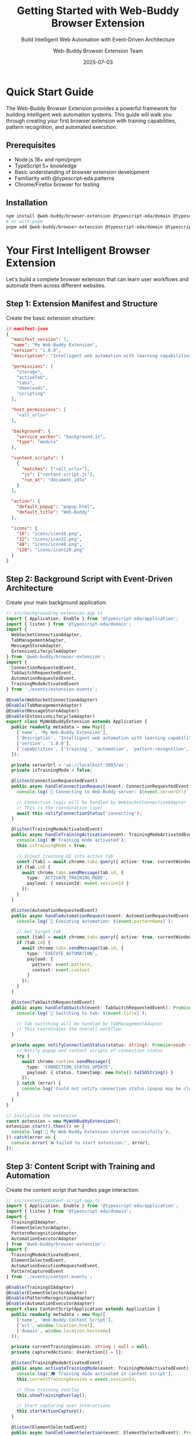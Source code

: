 #+TITLE: Getting Started with Web-Buddy Browser Extension
#+SUBTITLE: Build Intelligent Web Automation with Event-Driven Architecture
#+AUTHOR: Web-Buddy Browser Extension Team
#+DATE: 2025-07-03
#+LAYOUT: project
#+PROJECT: web-buddy-browser-extension

* Quick Start Guide

The Web-Buddy Browser Extension provides a powerful framework for building intelligent web automation systems. This guide will walk you through creating your first browser extension with training capabilities, pattern recognition, and automated execution.

** Prerequisites

- Node.js 18+ and npm/pnpm
- TypeScript 5+ knowledge
- Basic understanding of browser extension development
- Familiarity with @typescript-eda patterns
- Chrome/Firefox browser for testing

** Installation

#+BEGIN_SRC bash
npm install @web-buddy/browser-extension @typescript-eda/domain @typescript-eda/infrastructure @typescript-eda/application
# or with pnpm
pnpm add @web-buddy/browser-extension @typescript-eda/domain @typescript-eda/infrastructure @typescript-eda/application
#+END_SRC

* Your First Intelligent Browser Extension

Let's build a complete browser extension that can learn user workflows and automate them across different websites.

** Step 1: Extension Manifest and Structure

Create the basic extension structure:

#+BEGIN_SRC json
// manifest.json
{
  "manifest_version": 3,
  "name": "My Web-Buddy Extension",
  "version": "1.0.0",
  "description": "Intelligent web automation with learning capabilities",
  
  "permissions": [
    "storage",
    "activeTab",
    "tabs",
    "downloads",
    "scripting"
  ],
  
  "host_permissions": [
    "<all_urls>"
  ],
  
  "background": {
    "service_worker": "background.js",
    "type": "module"
  },
  
  "content_scripts": [
    {
      "matches": ["<all_urls>"],
      "js": ["content-script.js"],
      "run_at": "document_idle"
    }
  ],
  
  "action": {
    "default_popup": "popup.html",
    "default_title": "Web-Buddy"
  },
  
  "icons": {
    "16": "icons/icon16.png",
    "32": "icons/icon32.png",
    "48": "icons/icon48.png",
    "128": "icons/icon128.png"
  }
}
#+END_SRC

** Step 2: Background Script with Event-Driven Architecture

Create your main background application:

#+BEGIN_SRC typescript
// src/background/my-extension-app.ts
import { Application, Enable } from '@typescript-eda/application';
import { listen } from '@typescript-eda/domain';
import { 
  WebSocketConnectionAdapter,
  TabManagementAdapter,
  MessageStoreAdapter,
  ExtensionLifecycleAdapter 
} from '@web-buddy/browser-extension';
import {
  ConnectionRequestedEvent,
  TabSwitchRequestedEvent,
  AutomationRequestedEvent,
  TrainingModeActivatedEvent
} from './events/extension-events';

@Enable(WebSocketConnectionAdapter)
@Enable(TabManagementAdapter)
@Enable(MessageStoreAdapter)
@Enable(ExtensionLifecycleAdapter)
export class MyWebBuddyExtension extends Application {
  public readonly metadata = new Map([
    ['name', 'My Web-Buddy Extension'],
    ['description', 'Intelligent web automation with learning capabilities'],
    ['version', '1.0.0'],
    ['capabilities', ['training', 'automation', 'pattern-recognition', 'cross-site']]
  ]);

  private serverUrl = 'ws://localhost:3003/ws';
  private isTrainingMode = false;

  @listen(ConnectionRequestedEvent)
  public async handleConnectionRequest(event: ConnectionRequestedEvent): Promise<void> {
    console.log(`🔌 Connecting to Web-Buddy server: ${event.serverUrl}`);
    
    // Connection logic will be handled by WebSocketConnectionAdapter
    // This is the coordination layer
    await this.notifyConnectionStatus('connecting');
  }

  @listen(TrainingModeActivatedEvent)
  public async handleTrainingActivation(event: TrainingModeActivatedEvent): Promise<void> {
    console.log('🎓 Training mode activated');
    this.isTrainingMode = true;
    
    // Inject training UI into active tab
    const [tab] = await chrome.tabs.query({ active: true, currentWindow: true });
    if (tab.id) {
      await chrome.tabs.sendMessage(tab.id, {
        type: 'ACTIVATE_TRAINING_MODE',
        payload: { sessionId: event.sessionId }
      });
    }
  }

  @listen(AutomationRequestedEvent) 
  public async handleAutomationRequest(event: AutomationRequestedEvent): Promise<void> {
    console.log(`🤖 Executing automation: ${event.patternName}`);
    
    // Get target tab
    const [tab] = await chrome.tabs.query({ active: true, currentWindow: true });
    if (tab.id) {
      await chrome.tabs.sendMessage(tab.id, {
        type: 'EXECUTE_AUTOMATION',
        payload: {
          pattern: event.pattern,
          context: event.context
        }
      });
    }
  }

  @listen(TabSwitchRequestedEvent)
  public async handleTabSwitch(event: TabSwitchRequestedEvent): Promise<void> {
    console.log(`🔄 Switching to tab: ${event.title}`);
    
    // Tab switching will be handled by TabManagementAdapter
    // This coordinates the overall workflow
  }

  private async notifyConnectionStatus(status: string): Promise<void> {
    // Notify popup and content scripts of connection status
    try {
      await chrome.runtime.sendMessage({
        type: 'CONNECTION_STATUS_UPDATE',
        payload: { status, timestamp: new Date().toISOString() }
      });
    } catch (error) {
      console.log('Could not notify connection status (popup may be closed)');
    }
  }
}

// Initialize the extension
const extension = new MyWebBuddyExtension();
extension.start().then(() => {
  console.log('🚀 My Web-Buddy Extension started successfully');
}).catch(error => {
  console.error('❌ Failed to start extension:', error);
});
#+END_SRC

** Step 3: Content Script with Training and Automation

Create the content script that handles page interaction:

#+BEGIN_SRC typescript
// src/content/content-script-app.ts
import { Application, Enable } from '@typescript-eda/application';
import { listen } from '@typescript-eda/domain';
import {
  TrainingUIAdapter,
  ElementSelectorAdapter,
  PatternRecognitionAdapter,
  AutomationExecutorAdapter
} from '@web-buddy/browser-extension';
import {
  TrainingModeActivatedEvent,
  ElementSelectedEvent,
  AutomationExecutionRequestedEvent,
  PatternCapturedEvent
} from './events/content-events';

@Enable(TrainingUIAdapter)
@Enable(ElementSelectorAdapter)  
@Enable(PatternRecognitionAdapter)
@Enable(AutomationExecutorAdapter)
export class ContentScriptApplication extends Application {
  public readonly metadata = new Map([
    ['name', 'Web-Buddy Content Script'],
    ['url', window.location.href],
    ['domain', window.location.hostname]
  ]);

  private currentTrainingSession: string | null = null;
  private capturedActions: UserAction[] = [];

  @listen(TrainingModeActivatedEvent)
  public async activateTrainingMode(event: TrainingModeActivatedEvent): Promise<void> {
    console.log('🎓 Training mode activated in content script');
    this.currentTrainingSession = event.sessionId;
    
    // Show training overlay
    this.showTrainingOverlay();
    
    // Start capturing user interactions
    this.startActionCapture();
  }

  @listen(ElementSelectedEvent)
  public async handleElementSelection(event: ElementSelectedEvent): Promise<void> {
    console.log('🎯 Element selected for training:', event.element);
    
    if (!this.currentTrainingSession) return;
    
    // Capture the action
    const action = new UserAction(
      event.actionType,
      event.element,
      event.data,
      this.getElementContext(event.element)
    );
    
    this.capturedActions.push(action);
    
    // Analyze for patterns
    await this.analyzeActionPattern(action);
    
    // Provide feedback to user
    this.showActionFeedback(action);
  }

  @listen(AutomationExecutionRequestedEvent)
  public async executeAutomation(event: AutomationExecutionRequestedEvent): Promise<void> {
    console.log('🤖 Executing automation pattern:', event.pattern.name);
    
    try {
      // Execute each step in the pattern
      for (const step of event.pattern.steps) {
        await this.executeAutomationStep(step);
        
        // Wait for step completion
        await this.waitForStepCompletion(step);
      }
      
      console.log('✅ Automation completed successfully');
      
      // Report success to background
      chrome.runtime.sendMessage({
        type: 'AUTOMATION_COMPLETED',
        payload: {
          patternId: event.pattern.id,
          success: true,
          duration: Date.now() - event.startTime
        }
      });
      
    } catch (error) {
      console.error('❌ Automation failed:', error);
      
      // Report failure to background
      chrome.runtime.sendMessage({
        type: 'AUTOMATION_FAILED',
        payload: {
          patternId: event.pattern.id,
          error: error.message,
          step: error.step
        }
      });
    }
  }

  private showTrainingOverlay(): void {
    const overlay = document.createElement('div');
    overlay.id = 'web-buddy-training-overlay';
    overlay.style.cssText = `
      position: fixed;
      top: 10px;
      right: 10px;
      z-index: 10000;
      background: linear-gradient(135deg, #667eea 0%, #764ba2 100%);
      color: white;
      padding: 15px 20px;
      border-radius: 10px;
      box-shadow: 0 4px 15px rgba(0,0,0,0.2);
      font-family: system-ui, -apple-system, sans-serif;
      font-size: 14px;
      max-width: 300px;
    `;
    
    overlay.innerHTML = `
      <div style="font-weight: bold; margin-bottom: 8px;">🎓 Training Mode Active</div>
      <div style="font-size: 12px; opacity: 0.9;">
        Click on elements to teach the automation pattern.
        <div style="margin-top: 8px;">
          <button id="save-pattern" style="background: rgba(255,255,255,0.2); border: none; color: white; padding: 5px 10px; border-radius: 5px; cursor: pointer; margin-right: 5px;">Save Pattern</button>
          <button id="cancel-training" style="background: rgba(255,255,255,0.2); border: none; color: white; padding: 5px 10px; border-radius: 5px; cursor: pointer;">Cancel</button>
        </div>
      </div>
    `;
    
    document.body.appendChild(overlay);
    
    // Add event listeners
    overlay.querySelector('#save-pattern')?.addEventListener('click', () => {
      this.saveCurrentPattern();
    });
    
    overlay.querySelector('#cancel-training')?.addEventListener('click', () => {
      this.cancelTraining();
    });
  }

  private startActionCapture(): void {
    // Capture clicks
    document.addEventListener('click', this.handleClick.bind(this), true);
    
    // Capture form inputs
    document.addEventListener('input', this.handleInput.bind(this), true);
    
    // Capture form submissions
    document.addEventListener('submit', this.handleSubmit.bind(this), true);
    
    console.log('👂 Started capturing user actions');
  }

  private handleClick(event: MouseEvent): void {
    if (!this.currentTrainingSession) return;
    
    // Skip if clicking training overlay
    const target = event.target as HTMLElement;
    if (target.closest('#web-buddy-training-overlay')) return;
    
    event.preventDefault();
    event.stopPropagation();
    
    // Highlight the clicked element
    this.highlightElement(target);
    
    // Emit element selection event
    this.handle(new ElementSelectedEvent(
      'click',
      target,
      null,
      this.currentTrainingSession
    ));
  }

  private handleInput(event: InputEvent): void {
    if (!this.currentTrainingSession) return;
    
    const target = event.target as HTMLInputElement;
    
    // Emit input event
    this.handle(new ElementSelectedEvent(
      'input',
      target,
      target.value,
      this.currentTrainingSession
    ));
  }

  private async executeAutomationStep(step: AutomationStep): Promise<void> {
    const element = await this.findElement(step.selector);
    
    if (!element) {
      throw new AutomationError(`Element not found: ${step.selector}`, step);
    }
    
    switch (step.action) {
      case 'click':
        element.click();
        break;
        
      case 'input':
        if (element instanceof HTMLInputElement) {
          element.value = step.data || '';
          element.dispatchEvent(new Event('input', { bubbles: true }));
        }
        break;
        
      case 'submit':
        if (element instanceof HTMLFormElement) {
          element.submit();
        } else {
          element.click();
        }
        break;
        
      default:
        throw new AutomationError(`Unknown action: ${step.action}`, step);
    }
    
    console.log(`✅ Executed step: ${step.action} on ${step.selector}`);
  }

  private async findElement(selector: string): Promise<HTMLElement | null> {
    // Try multiple selector strategies
    let element = document.querySelector(selector) as HTMLElement;
    
    if (!element) {
      // Try semantic selectors
      element = this.findBySemantic(selector);
    }
    
    if (!element) {
      // Try fuzzy matching
      element = this.findByFuzzyMatch(selector);
    }
    
    return element;
  }

  private getElementContext(element: HTMLElement): ElementContext {
    return {
      tagName: element.tagName,
      id: element.id,
      className: element.className,
      textContent: element.textContent?.trim() || '',
      attributes: this.getElementAttributes(element),
      position: element.getBoundingClientRect(),
      xpath: this.getXPath(element),
      cssSelector: this.generateCSSSelector(element)
    };
  }

  private highlightElement(element: HTMLElement): void {
    // Remove previous highlights
    document.querySelectorAll('.web-buddy-highlight').forEach(el => {
      el.classList.remove('web-buddy-highlight');
    });
    
    // Add highlight to current element
    element.classList.add('web-buddy-highlight');
    
    // Add highlight styles if not already present
    if (!document.querySelector('#web-buddy-highlight-styles')) {
      const styles = document.createElement('style');
      styles.id = 'web-buddy-highlight-styles';
      styles.textContent = `
        .web-buddy-highlight {
          outline: 3px solid #667eea !important;
          outline-offset: 2px !important;
          background-color: rgba(102, 126, 234, 0.1) !important;
        }
      `;
      document.head.appendChild(styles);
    }
  }

  private async saveCurrentPattern(): Promise<void> {
    if (this.capturedActions.length === 0) {
      alert('No actions captured. Please interact with elements first.');
      return;
    }
    
    const patternName = prompt('Enter a name for this automation pattern:');
    if (!patternName) return;
    
    const pattern = new AutomationPattern(
      patternName,
      this.capturedActions,
      window.location.hostname,
      new Date()
    );
    
    // Save pattern to storage
    await chrome.runtime.sendMessage({
      type: 'SAVE_PATTERN',
      payload: pattern.toJSON()
    });
    
    console.log(`💾 Pattern saved: ${patternName}`);
    this.cancelTraining();
  }

  private cancelTraining(): void {
    this.currentTrainingSession = null;
    this.capturedActions = [];
    
    // Remove training overlay
    document.querySelector('#web-buddy-training-overlay')?.remove();
    
    // Remove highlights
    document.querySelectorAll('.web-buddy-highlight').forEach(el => {
      el.classList.remove('web-buddy-highlight');
    });
    
    // Remove event listeners
    document.removeEventListener('click', this.handleClick.bind(this), true);
    document.removeEventListener('input', this.handleInput.bind(this), true);
    document.removeEventListener('submit', this.handleSubmit.bind(this), true);
    
    console.log('🛑 Training mode cancelled');
  }
}

// Initialize content script
const contentApp = new ContentScriptApplication();
contentApp.start().then(() => {
  console.log('🚀 Content script application started');
}).catch(error => {
  console.error('❌ Failed to start content script:', error);
});

// Listen for messages from background script
chrome.runtime.onMessage.addListener((message, sender, sendResponse) => {
  console.log('📨 Content script received message:', message.type);
  
  switch (message.type) {
    case 'ACTIVATE_TRAINING_MODE':
      contentApp.handle(new TrainingModeActivatedEvent(message.payload.sessionId));
      sendResponse({ success: true });
      break;
      
    case 'EXECUTE_AUTOMATION':
      contentApp.handle(new AutomationExecutionRequestedEvent(
        message.payload.pattern,
        Date.now()
      ));
      sendResponse({ success: true });
      break;
      
    default:
      console.log(`⚠️ Unknown message type: ${message.type}`);
  }
  
  return true;
});
#+END_SRC

** Step 4: Storage and Pattern Management

Create pattern storage using IndexedDB:

#+BEGIN_SRC typescript
// src/storage/pattern-storage.ts
import { AdapterFor, Port } from '@typescript-eda/infrastructure';

export abstract class PatternStoragePort extends Port {
  public readonly name = 'PatternStoragePort';
  
  public abstract savePattern(pattern: AutomationPattern): Promise<void>;
  public abstract loadPattern(id: string): Promise<AutomationPattern | null>;
  public abstract getAllPatterns(): Promise<AutomationPattern[]>;
  public abstract deletePattern(id: string): Promise<void>;
  public abstract searchPatterns(query: string): Promise<AutomationPattern[]>;
}

@AdapterFor(PatternStoragePort)
export class IndexedDBPatternStorage extends PatternStoragePort {
  private readonly dbName = 'WebBuddyPatterns';
  private readonly dbVersion = 1;
  private readonly storeName = 'patterns';

  public async savePattern(pattern: AutomationPattern): Promise<void> {
    const db = await this.getDatabase();
    const transaction = db.transaction([this.storeName], 'readwrite');
    const store = transaction.objectStore(this.storeName);
    
    const patternData = {
      id: pattern.id,
      name: pattern.name,
      domain: pattern.domain,
      steps: pattern.steps.map(step => step.toJSON()),
      metadata: pattern.metadata,
      created: pattern.created,
      lastUsed: pattern.lastUsed,
      useCount: pattern.useCount
    };
    
    await store.put(patternData);
    console.log(`💾 Pattern saved: ${pattern.name}`);
  }

  public async loadPattern(id: string): Promise<AutomationPattern | null> {
    const db = await this.getDatabase();
    const transaction = db.transaction([this.storeName], 'readonly');
    const store = transaction.objectStore(this.storeName);
    
    const patternData = await store.get(id);
    
    if (!patternData) return null;
    
    return AutomationPattern.fromJSON(patternData);
  }

  public async getAllPatterns(): Promise<AutomationPattern[]> {
    const db = await this.getDatabase();
    const transaction = db.transaction([this.storeName], 'readonly');
    const store = transaction.objectStore(this.storeName);
    
    const patterns = await store.getAll();
    
    return patterns.map(data => AutomationPattern.fromJSON(data));
  }

  public async searchPatterns(query: string): Promise<AutomationPattern[]> {
    const allPatterns = await this.getAllPatterns();
    
    return allPatterns.filter(pattern => 
      pattern.name.toLowerCase().includes(query.toLowerCase()) ||
      pattern.domain.includes(query) ||
      pattern.steps.some(step => 
        step.description?.toLowerCase().includes(query.toLowerCase())
      )
    );
  }

  private async getDatabase(): Promise<IDBDatabase> {
    return new Promise((resolve, reject) => {
      const request = indexedDB.open(this.dbName, this.dbVersion);
      
      request.onerror = () => reject(request.error);
      request.onsuccess = () => resolve(request.result);
      
      request.onupgradeneeded = (event) => {
        const db = (event.target as IDBOpenDBRequest).result;
        
        if (!db.objectStoreNames.contains(this.storeName)) {
          const store = db.createObjectStore(this.storeName, { keyPath: 'id' });
          store.createIndex('name', 'name', { unique: false });
          store.createIndex('domain', 'domain', { unique: false });
          store.createIndex('created', 'created', { unique: false });
        }
      };
    });
  }
}
#+END_SRC

** Step 5: Build Configuration

Create build configuration with webpack:

#+BEGIN_SRC javascript
// webpack.config.js
const path = require('path');
const CopyWebpackPlugin = require('copy-webpack-plugin');

module.exports = {
  mode: 'production',
  entry: {
    background: './src/background/index.ts',
    'content-script': './src/content/index.ts',
    popup: './src/popup/index.ts'
  },
  output: {
    path: path.resolve(__dirname, 'dist'),
    filename: '[name].js',
    clean: true
  },
  module: {
    rules: [
      {
        test: /\.ts$/,
        use: 'ts-loader',
        exclude: /node_modules/
      }
    ]
  },
  resolve: {
    extensions: ['.ts', '.js']
  },
  plugins: [
    new CopyWebpackPlugin({
      patterns: [
        { from: 'manifest.json', to: 'manifest.json' },
        { from: 'src/popup/popup.html', to: 'popup.html' },
        { from: 'assets', to: 'assets' }
      ]
    })
  ]
};
#+END_SRC

* Advanced Features

** Cross-Site Pattern Recognition

Enable patterns to work across different websites:

#+BEGIN_SRC typescript
export class CrossSitePatternMatcher {
  public async adaptPattern(pattern: AutomationPattern, targetSite: string): Promise<AutomationPattern> {
    const adaptedSteps = await Promise.all(
      pattern.steps.map(step => this.adaptStep(step, targetSite))
    );
    
    return new AutomationPattern(
      `${pattern.name} (adapted for ${targetSite})`,
      adaptedSteps,
      targetSite,
      new Date()
    );
  }

  private async adaptStep(step: AutomationStep, targetSite: string): Promise<AutomationStep> {
    // Use semantic analysis to find equivalent elements
    const semanticSelector = this.generateSemanticSelector(step);
    const adaptedSelector = await this.findEquivalentElement(semanticSelector, targetSite);
    
    return new AutomationStep(
      step.action,
      adaptedSelector,
      step.data,
      step.waitCondition
    );
  }
}
#+END_SRC

** Pattern Sharing and Collaboration

Enable users to share patterns:

#+BEGIN_SRC typescript
export class PatternSharingService {
  public async exportPattern(pattern: AutomationPattern): Promise<string> {
    const exportData = {
      ...pattern.toJSON(),
      exported: new Date().toISOString(),
      version: '1.0'
    };
    
    return btoa(JSON.stringify(exportData));
  }

  public async importPattern(exportedData: string): Promise<AutomationPattern> {
    const data = JSON.parse(atob(exportedData));
    return AutomationPattern.fromJSON(data);
  }
}
#+END_SRC

* Testing Your Extension

** Unit Testing

#+BEGIN_SRC typescript
// tests/pattern-recognition.test.ts
describe('PatternRecognition', () => {
  let recognizer: PatternRecognizer;
  
  beforeEach(() => {
    recognizer = new PatternRecognizer();
  });

  it('should recognize login patterns', () => {
    const actions = [
      new UserAction('input', '#username', 'test@example.com'),
      new UserAction('input', '#password', 'password'),
      new UserAction('click', '#login-button', null)
    ];
    
    const pattern = recognizer.analyzeActions(actions);
    expect(pattern.type).toBe('login');
    expect(pattern.confidence).toBeGreaterThan(0.8);
  });
});
#+END_SRC

** Integration Testing

#+BEGIN_SRC typescript
// tests/extension-integration.test.ts
describe('Extension Integration', () => {
  let extension: MyWebBuddyExtension;
  
  beforeEach(async () => {
    extension = new MyWebBuddyExtension();
    await extension.start();
  });

  it('should activate training mode', async () => {
    const event = new TrainingModeActivatedEvent('session-123');
    await extension.handle(event);
    
    // Verify training mode was activated
    expect(extension.isTrainingActive()).toBe(true);
  });
});
#+END_SRC

* Deployment and Distribution

** Building for Production

#+BEGIN_SRC bash
# Build the extension
npm run build

# Package for Chrome Web Store
npm run package

# Package for Firefox Add-ons
npm run package:firefox
#+END_SRC

** Extension Store Submission

1. **Chrome Web Store**: Upload the built extension ZIP file
2. **Firefox Add-ons**: Submit the signed XPI file
3. **Edge Add-ons**: Upload the same package as Chrome

Your intelligent browser extension is now complete! Users can train it by demonstrating workflows, and it will automatically recognize patterns and execute automations across different websites.

The event-driven architecture ensures the extension is modular, testable, and can easily be extended with new capabilities like AI integration, cloud pattern sync, and collaborative features.